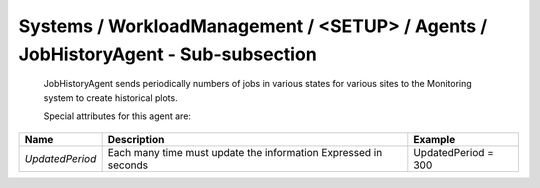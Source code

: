 Systems / WorkloadManagement / <SETUP> / Agents / JobHistoryAgent - Sub-subsection
==================================================================================

 JobHistoryAgent sends periodically numbers of jobs in various states for various sites to the Monitoring system to 
 create historical plots.
 
 Special attributes for this agent are:
 
+-----------------+--------------------------------------------+---------------------+
| **Name**        | **Description**                            | **Example**         |
+-----------------+--------------------------------------------+---------------------+
| *UpdatedPeriod* | Each many time must update the information | UpdatedPeriod = 300 |
|                 | Expressed in seconds                       |                     |
+-----------------+--------------------------------------------+---------------------+
